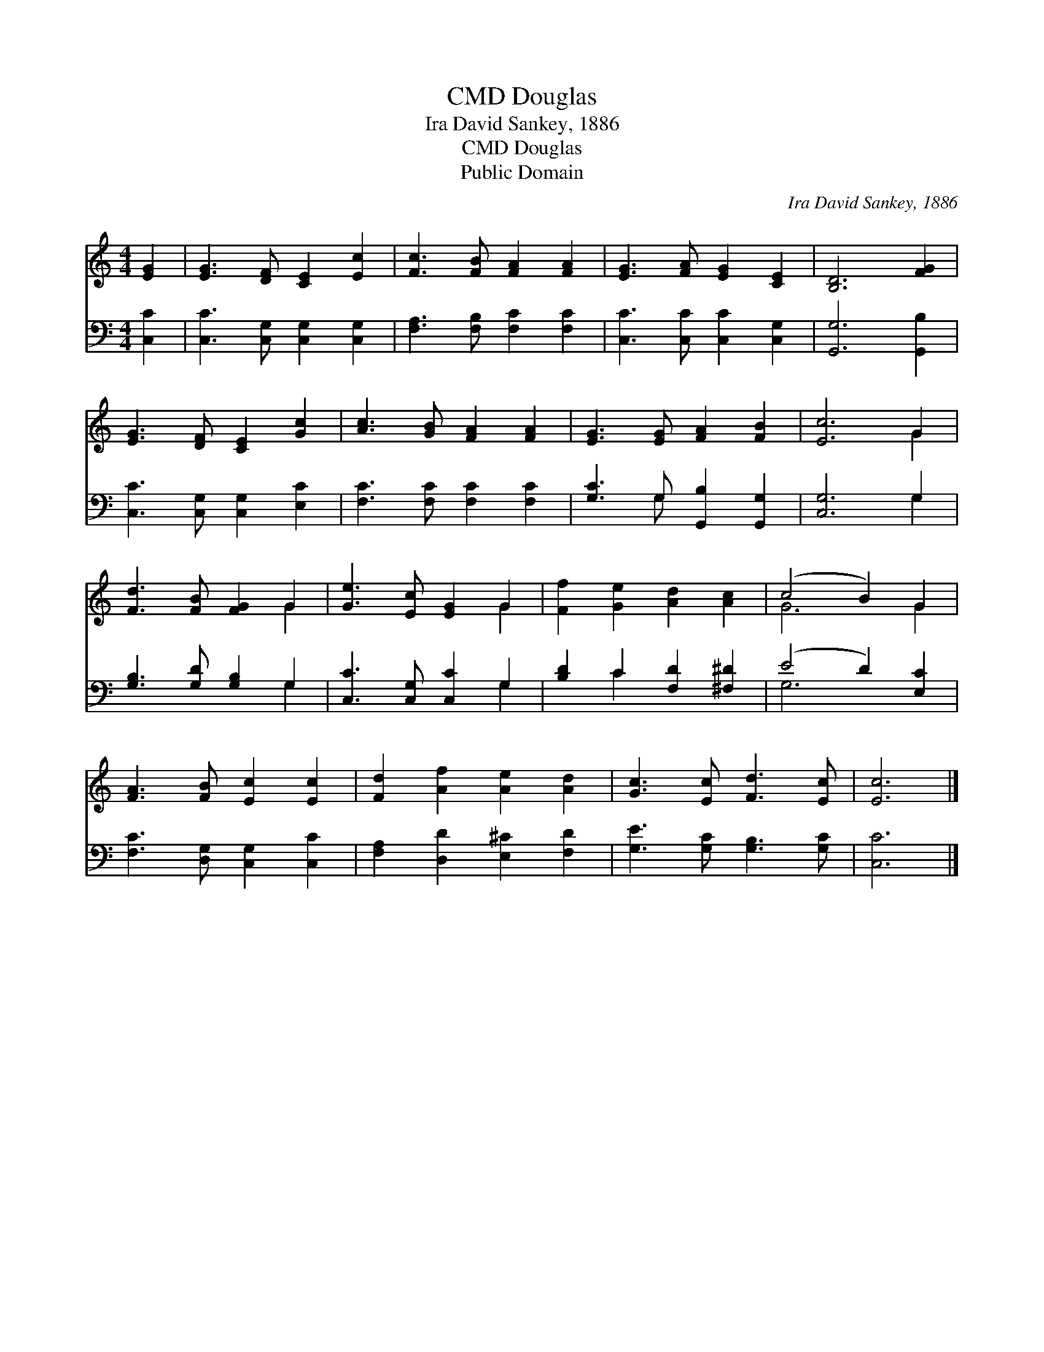 X:1
T:Douglas, CMD
T:Ira David Sankey, 1886
T:Douglas, CMD
T:Public Domain
C:Ira David Sankey, 1886
Z:Public Domain
%%score ( 1 2 ) ( 3 4 )
L:1/8
M:4/4
K:C
V:1 treble 
V:2 treble 
V:3 bass 
V:4 bass 
V:1
 [EG]2 | [EG]3 [DF] [CE]2 [Ec]2 | [Fc]3 [FB] [FA]2 [FA]2 | [EG]3 [FA] [EG]2 [CE]2 | [B,D]6 [FG]2 | %5
 [EG]3 [DF] [CE]2 [Gc]2 | [Ac]3 [GB] [FA]2 [FA]2 | [EG]3 [EG] [FA]2 [FB]2 | [Ec]6 G2 | %9
 [Fd]3 [FB] [FG]2 G2 | [Ge]3 [Ec] [EG]2 G2 | [Ff]2 [Ge]2 [Ad]2 [Ac]2 | (c4 B2) G2 | %13
 [FA]3 [FB] [Ec]2 [Ec]2 | [Fd]2 [Af]2 [Ae]2 [Ad]2 | [Gc]3 [Ec] [Fd]3 [Ec] | [Ec]6 |] %17
V:2
 x2 | x8 | x8 | x8 | x8 | x8 | x8 | x8 | x6 G2 | x6 G2 | x6 G2 | x8 | G6 G2 | x8 | x8 | x8 | x6 |] %17
V:3
 [C,C]2 | [C,C]3 [C,G,] [C,G,]2 [C,G,]2 | [F,A,]3 [F,B,] [F,C]2 [F,C]2 | %3
 [C,C]3 [C,C] [C,C]2 [C,G,]2 | [G,,G,]6 [G,,B,]2 | [C,C]3 [C,G,] [C,G,]2 [E,C]2 | %6
 [F,C]3 [F,C] [F,C]2 [F,C]2 | [G,C]3 G, [G,,B,]2 [G,,G,]2 | [C,G,]6 G,2 | %9
 [G,B,]3 [G,D] [G,B,]2 G,2 | [C,C]3 [C,G,] [C,C]2 G,2 | [B,D]2 C2 [F,D]2 [^F,^D]2 | %12
 (E4 D2) [E,C]2 | [F,C]3 [D,G,] [C,G,]2 [C,C]2 | [F,A,]2 [D,D]2 [E,^C]2 [F,D]2 | %15
 [G,E]3 [G,C] [G,B,]3 [G,C] | [C,C]6 |] %17
V:4
 x2 | x8 | x8 | x8 | x8 | x8 | x8 | x3 G, x4 | x6 G,2 | x6 G,2 | x6 G,2 | x2 C2 x4 | G,6 x2 | x8 | %14
 x8 | x8 | x6 |] %17

